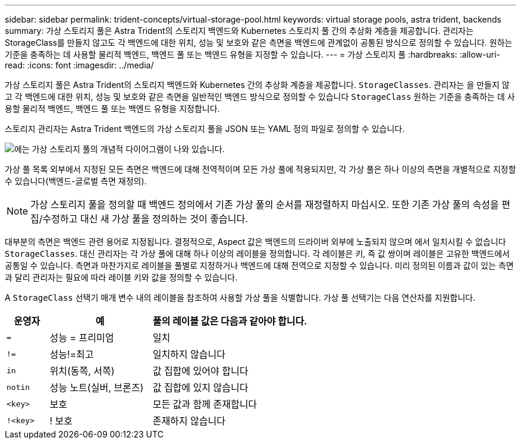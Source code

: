 ---
sidebar: sidebar 
permalink: trident-concepts/virtual-storage-pool.html 
keywords: virtual storage pools, astra trident, backends 
summary: 가상 스토리지 풀은 Astra Trident의 스토리지 백엔드와 Kubernetes 스토리지 풀 간의 추상화 계층을 제공합니다. 관리자는 StorageClass를 만들지 않고도 각 백엔드에 대한 위치, 성능 및 보호와 같은 측면을 백엔드에 관계없이 공통된 방식으로 정의할 수 있습니다. 원하는 기준을 충족하는 데 사용할 물리적 백엔드, 백엔드 풀 또는 백엔드 유형을 지정할 수 있습니다. 
---
= 가상 스토리지 풀
:hardbreaks:
:allow-uri-read: 
:icons: font
:imagesdir: ../media/


가상 스토리지 풀은 Astra Trident의 스토리지 백엔드와 Kubernetes 간의 추상화 계층을 제공합니다. `StorageClasses`. 관리자는 을 만들지 않고 각 백엔드에 대한 위치, 성능 및 보호와 같은 측면을 일반적인 백엔드 방식으로 정의할 수 있습니다 `StorageClass` 원하는 기준을 충족하는 데 사용할 물리적 백엔드, 백엔드 풀 또는 백엔드 유형을 지정합니다.

스토리지 관리자는 Astra Trident 백엔드의 가상 스토리지 풀을 JSON 또는 YAML 정의 파일로 정의할 수 있습니다.

image::virtual_storage_pools.png[에는 가상 스토리지 풀의 개념적 다이어그램이 나와 있습니다.]

가상 풀 목록 외부에서 지정된 모든 측면은 백엔드에 대해 전역적이며 모든 가상 풀에 적용되지만, 각 가상 풀은 하나 이상의 측면을 개별적으로 지정할 수 있습니다(백엔드-글로벌 측면 재정의).


NOTE: 가상 스토리지 풀을 정의할 때 백엔드 정의에서 기존 가상 풀의 순서를 재정렬하지 마십시오. 또한 기존 가상 풀의 속성을 편집/수정하고 대신 새 가상 풀을 정의하는 것이 좋습니다.

대부분의 측면은 백엔드 관련 용어로 지정됩니다. 결정적으로, Aspect 값은 백엔드의 드라이버 외부에 노출되지 않으며 에서 일치시킬 수 없습니다 `StorageClasses`. 대신 관리자는 각 가상 풀에 대해 하나 이상의 레이블을 정의합니다. 각 레이블은 키, 즉 값 쌍이며 레이블은 고유한 백엔드에서 공통일 수 있습니다. 측면과 마찬가지로 레이블을 풀별로 지정하거나 백엔드에 대해 전역으로 지정할 수 있습니다. 미리 정의된 이름과 값이 있는 측면과 달리 관리자는 필요에 따라 레이블 키와 값을 정의할 수 있습니다.

A `StorageClass` 선택기 매개 변수 내의 레이블을 참조하여 사용할 가상 풀을 식별합니다. 가상 풀 선택기는 다음 연산자를 지원합니다.

[cols="14%,34%,52%"]
|===
| 운영자 | 예 | 풀의 레이블 값은 다음과 같아야 합니다. 


| `=` | 성능 = 프리미엄 | 일치 


| `!=` | 성능!=최고 | 일치하지 않습니다 


| `in` | 위치(동쪽, 서쪽) | 값 집합에 있어야 합니다 


| `notin` | 성능 노트(실버, 브론즈) | 값 집합에 있지 않습니다 


| `<key>` | 보호 | 모든 값과 함께 존재합니다 


| `!<key>` | ! 보호 | 존재하지 않습니다 
|===